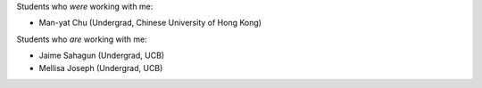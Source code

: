 .. title: Teaching
.. slug: teaching
.. type: text

Students who *were* working with me: 

- Man-yat Chu (Undergrad, Chinese University of Hong Kong)


Students who *are* working with me:

- Jaime Sahagun (Undergrad, UCB)

- Mellisa Joseph (Undergrad, UCB)


